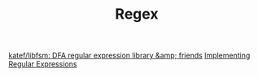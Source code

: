 #+TITLE: Regex
[[https://github.com/katef/libfsm][katef/libfsm: DFA regular expression library &amp; friends]]
[[https://swtch.com/~rsc/regexp/][Implementing Regular Expressions]]
